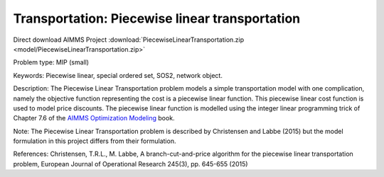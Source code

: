 Transportation: Piecewise linear transportation
==================================================

Direct download AIMMS Project :download:`PiecewiseLinearTransportation.zip <model/PiecewiseLinearTransportation.zip>`

.. Go to the example on GitHub: https://github.com/aimms/examples/tree/master/Practical%20Examples/Transportation/PiecewiseLinearTransportation

Problem type:
MIP (small)

Keywords:
Piecewise linear, special ordered set, SOS2, network object.

Description:
The Piecewise Linear Transportation problem models a simple transportation model
with one complication, namely the objective function representing the cost is a
piecewise linear function. This piecewise linear cost function is used to model
price discounts. The piecewise linear function is modelled using the integer
linear programming trick of Chapter 7.6 of the `AIMMS Optimization Modeling <https://documentation.aimms.com/aimms_modeling.html>`_
book.

Note:
The Piecewise Linear Transportation problem is described by Christensen and
Labbe (2015) but the model formulation in this project differs from their
formulation.

References:
Christensen, T.R.L., M. Labbe, A branch-cut-and-price algorithm for the
piecewise linear transportation problem, European Journal of Operational
Research 245(3), pp. 645-655 (2015)

.. meta::
   :keywords: Piecewise linear, special ordered set, SOS2, network object.

